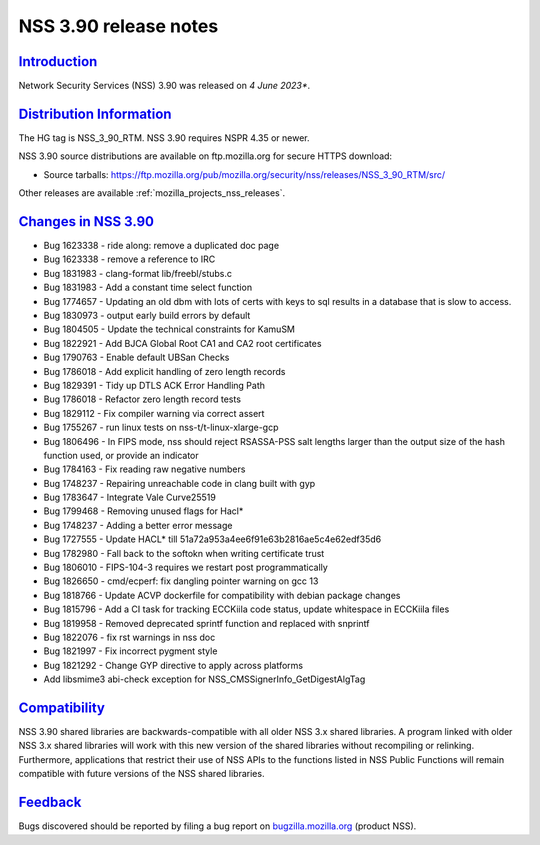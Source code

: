 .. _mozilla_projects_nss_nss_3_90_release_notes:

NSS 3.90 release notes
======================

`Introduction <#introduction>`__
--------------------------------

.. container::

   Network Security Services (NSS) 3.90 was released on *4 June 2023**.




`Distribution Information <#distribution_information>`__
--------------------------------------------------------

.. container::

   The HG tag is NSS_3_90_RTM. NSS 3.90 requires NSPR 4.35 or newer.

   NSS 3.90 source distributions are available on ftp.mozilla.org for secure HTTPS download:

   -  Source tarballs:
      https://ftp.mozilla.org/pub/mozilla.org/security/nss/releases/NSS_3_90_RTM/src/

   Other releases are available :ref:`mozilla_projects_nss_releases`.

.. _changes_in_nss_3.90:

`Changes in NSS 3.90 <#changes_in_nss_3.90>`__
----------------------------------------------------

.. container::

   - Bug 1623338 - ride along: remove a duplicated doc page
   - Bug 1623338 - remove a reference to IRC
   - Bug 1831983 - clang-format lib/freebl/stubs.c
   - Bug 1831983 - Add a constant time select function
   - Bug 1774657 - Updating an old dbm with lots of certs with keys to sql results in a database that is slow to access.
   - Bug 1830973 - output early build errors by default
   - Bug 1804505 - Update the technical constraints for KamuSM
   - Bug 1822921 - Add BJCA Global Root CA1 and CA2 root certificates
   - Bug 1790763 - Enable default UBSan Checks
   - Bug 1786018 - Add explicit handling of zero length records
   - Bug 1829391 - Tidy up DTLS ACK Error Handling Path
   - Bug 1786018 - Refactor zero length record tests
   - Bug 1829112 - Fix compiler warning via correct assert
   - Bug 1755267 - run linux tests on nss-t/t-linux-xlarge-gcp
   - Bug 1806496 - In FIPS mode, nss should reject RSASSA-PSS salt lengths larger than the output size of the hash function used, or provide an indicator
   - Bug 1784163 - Fix reading raw negative numbers
   - Bug 1748237 - Repairing unreachable code in clang built with gyp
   - Bug 1783647 - Integrate Vale Curve25519
   - Bug 1799468 - Removing unused flags for Hacl*
   - Bug 1748237 - Adding a better error message
   - Bug 1727555 - Update HACL* till 51a72a953a4ee6f91e63b2816ae5c4e62edf35d6
   - Bug 1782980 - Fall back to the softokn when writing certificate trust
   - Bug 1806010 - FIPS-104-3 requires we restart post programmatically
   - Bug 1826650 - cmd/ecperf: fix dangling pointer warning on gcc 13
   - Bug 1818766 - Update ACVP dockerfile for compatibility with debian package changes
   - Bug 1815796 - Add a CI task for tracking ECCKiila code status, update whitespace in ECCKiila files
   - Bug 1819958 - Removed deprecated sprintf function and replaced with snprintf
   - Bug 1822076 - fix rst warnings in nss doc
   - Bug 1821997 - Fix incorrect pygment style
   - Bug 1821292 - Change GYP directive to apply across platforms
   - Add libsmime3 abi-check exception for NSS_CMSSignerInfo_GetDigestAlgTag


`Compatibility <#compatibility>`__
----------------------------------

.. container::

   NSS 3.90 shared libraries are backwards-compatible with all older NSS 3.x shared
   libraries. A program linked with older NSS 3.x shared libraries will work with
   this new version of the shared libraries without recompiling or
   relinking. Furthermore, applications that restrict their use of NSS APIs to the
   functions listed in NSS Public Functions will remain compatible with future
   versions of the NSS shared libraries.

`Feedback <#feedback>`__
------------------------

.. container::

   Bugs discovered should be reported by filing a bug report on
   `bugzilla.mozilla.org <https://bugzilla.mozilla.org/enter_bug.cgi?product=NSS>`__ (product NSS).
